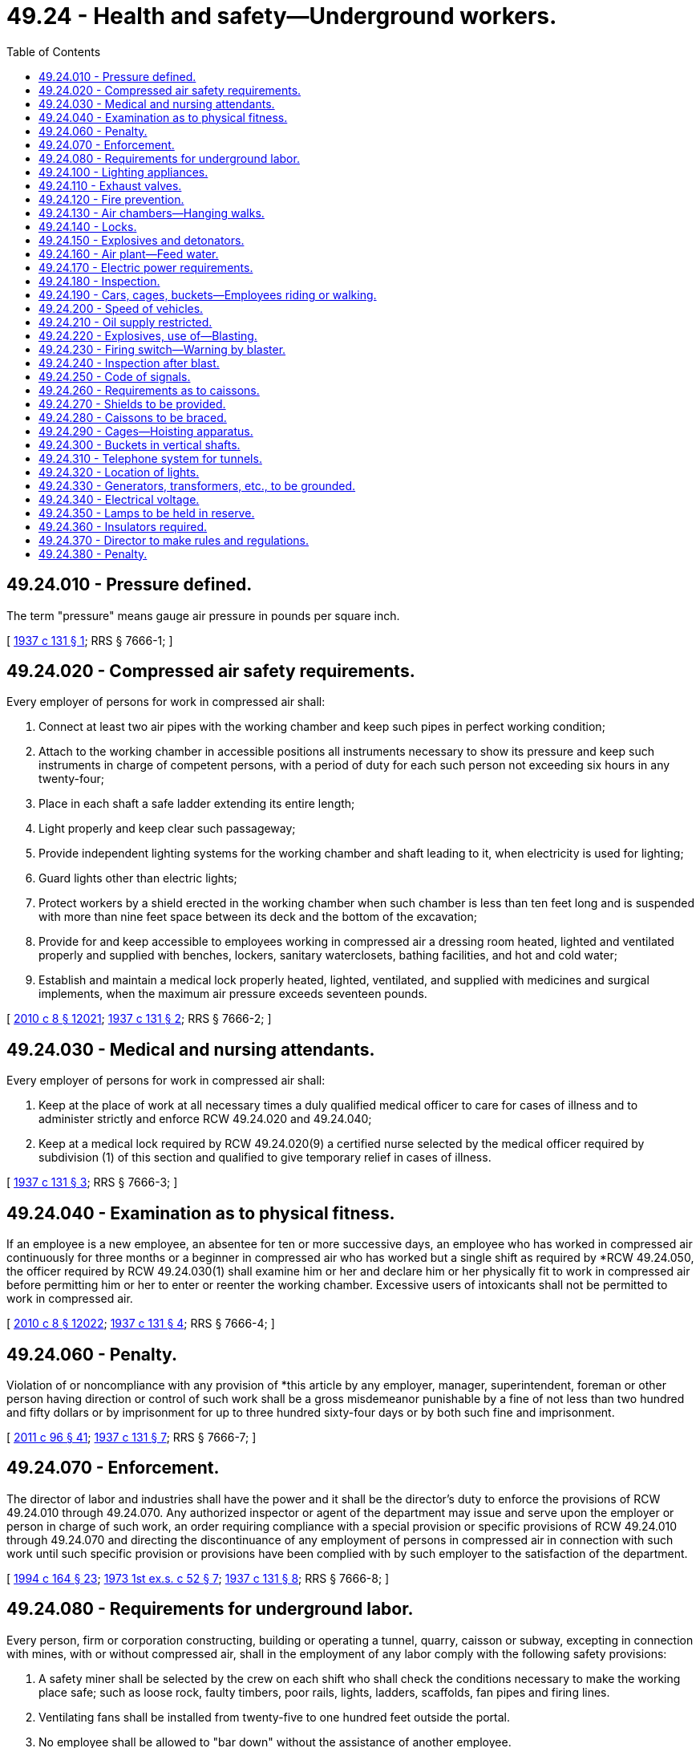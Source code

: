 = 49.24 - Health and safety—Underground workers.
:toc:

== 49.24.010 - Pressure defined.
The term "pressure" means gauge air pressure in pounds per square inch.

[ http://leg.wa.gov/CodeReviser/documents/sessionlaw/1937c131.pdf?cite=1937%20c%20131%20§%201[1937 c 131 § 1]; RRS § 7666-1; ]

== 49.24.020 - Compressed air safety requirements.
Every employer of persons for work in compressed air shall:

. Connect at least two air pipes with the working chamber and keep such pipes in perfect working condition;

. Attach to the working chamber in accessible positions all instruments necessary to show its pressure and keep such instruments in charge of competent persons, with a period of duty for each such person not exceeding six hours in any twenty-four;

. Place in each shaft a safe ladder extending its entire length;

. Light properly and keep clear such passageway;

. Provide independent lighting systems for the working chamber and shaft leading to it, when electricity is used for lighting;

. Guard lights other than electric lights;

. Protect workers by a shield erected in the working chamber when such chamber is less than ten feet long and is suspended with more than nine feet space between its deck and the bottom of the excavation;

. Provide for and keep accessible to employees working in compressed air a dressing room heated, lighted and ventilated properly and supplied with benches, lockers, sanitary waterclosets, bathing facilities, and hot and cold water;

. Establish and maintain a medical lock properly heated, lighted, ventilated, and supplied with medicines and surgical implements, when the maximum air pressure exceeds seventeen pounds.

[ http://lawfilesext.leg.wa.gov/biennium/2009-10/Pdf/Bills/Session%20Laws/Senate/6239-S.SL.pdf?cite=2010%20c%208%20§%2012021[2010 c 8 § 12021]; http://leg.wa.gov/CodeReviser/documents/sessionlaw/1937c131.pdf?cite=1937%20c%20131%20§%202[1937 c 131 § 2]; RRS § 7666-2; ]

== 49.24.030 - Medical and nursing attendants.
Every employer of persons for work in compressed air shall:

. Keep at the place of work at all necessary times a duly qualified medical officer to care for cases of illness and to administer strictly and enforce RCW 49.24.020 and 49.24.040;

. Keep at a medical lock required by RCW 49.24.020(9) a certified nurse selected by the medical officer required by subdivision (1) of this section and qualified to give temporary relief in cases of illness.

[ http://leg.wa.gov/CodeReviser/documents/sessionlaw/1937c131.pdf?cite=1937%20c%20131%20§%203[1937 c 131 § 3]; RRS § 7666-3; ]

== 49.24.040 - Examination as to physical fitness.
If an employee is a new employee, an absentee for ten or more successive days, an employee who has worked in compressed air continuously for three months or a beginner in compressed air who has worked but a single shift as required by *RCW 49.24.050, the officer required by RCW 49.24.030(1) shall examine him or her and declare him or her physically fit to work in compressed air before permitting him or her to enter or reenter the working chamber. Excessive users of intoxicants shall not be permitted to work in compressed air.

[ http://lawfilesext.leg.wa.gov/biennium/2009-10/Pdf/Bills/Session%20Laws/Senate/6239-S.SL.pdf?cite=2010%20c%208%20§%2012022[2010 c 8 § 12022]; http://leg.wa.gov/CodeReviser/documents/sessionlaw/1937c131.pdf?cite=1937%20c%20131%20§%204[1937 c 131 § 4]; RRS § 7666-4; ]

== 49.24.060 - Penalty.
Violation of or noncompliance with any provision of *this article by any employer, manager, superintendent, foreman or other person having direction or control of such work shall be a gross misdemeanor punishable by a fine of not less than two hundred and fifty dollars or by imprisonment for up to three hundred sixty-four days or by both such fine and imprisonment.

[ http://lawfilesext.leg.wa.gov/biennium/2011-12/Pdf/Bills/Session%20Laws/Senate/5168-S.SL.pdf?cite=2011%20c%2096%20§%2041[2011 c 96 § 41]; http://leg.wa.gov/CodeReviser/documents/sessionlaw/1937c131.pdf?cite=1937%20c%20131%20§%207[1937 c 131 § 7]; RRS § 7666-7; ]

== 49.24.070 - Enforcement.
The director of labor and industries shall have the power and it shall be the director's duty to enforce the provisions of RCW 49.24.010 through 49.24.070. Any authorized inspector or agent of the department may issue and serve upon the employer or person in charge of such work, an order requiring compliance with a special provision or specific provisions of RCW 49.24.010 through 49.24.070 and directing the discontinuance of any employment of persons in compressed air in connection with such work until such specific provision or provisions have been complied with by such employer to the satisfaction of the department.

[ http://lawfilesext.leg.wa.gov/biennium/1993-94/Pdf/Bills/Session%20Laws/House/2390.SL.pdf?cite=1994%20c%20164%20§%2023[1994 c 164 § 23]; http://leg.wa.gov/CodeReviser/documents/sessionlaw/1973ex1c52.pdf?cite=1973%201st%20ex.s.%20c%2052%20§%207[1973 1st ex.s. c 52 § 7]; http://leg.wa.gov/CodeReviser/documents/sessionlaw/1937c131.pdf?cite=1937%20c%20131%20§%208[1937 c 131 § 8]; RRS § 7666-8; ]

== 49.24.080 - Requirements for underground labor.
Every person, firm or corporation constructing, building or operating a tunnel, quarry, caisson or subway, excepting in connection with mines, with or without compressed air, shall in the employment of any labor comply with the following safety provisions:

. A safety miner shall be selected by the crew on each shift who shall check the conditions necessary to make the working place safe; such as loose rock, faulty timbers, poor rails, lights, ladders, scaffolds, fan pipes and firing lines.

. Ventilating fans shall be installed from twenty-five to one hundred feet outside the portal.

. No employee shall be allowed to "bar down" without the assistance of another employee.

. No employee shall be permitted to return to the heading until at least thirty minutes after blasting.

. Whenever persons are employed in wet places, the employer shall furnish such persons with rubbers, boots, coats and hats. All boots if worn previously by an employee shall be sterilized before being furnished to another: PROVIDED, That RCW 49.24.080 through 49.24.380 shall not apply to the operation of a railroad except that new construction of tunnels, caissons or subways in connection therewith shall be subject to the provisions of RCW 49.24.080 through 49.24.380: PROVIDED, FURTHER, That in the event of repair work being done in a railroad tunnel, no person shall be compelled to perform labor until the air has been cleared of smoke, gas and fumes.

[ http://leg.wa.gov/CodeReviser/documents/sessionlaw/1973ex1c154.pdf?cite=1973%201st%20ex.s.%20c%20154%20§%2089[1973 1st ex.s. c 154 § 89]; http://leg.wa.gov/CodeReviser/documents/sessionlaw/1965c144.pdf?cite=1965%20c%20144%20§%201[1965 c 144 § 1]; http://leg.wa.gov/CodeReviser/documents/sessionlaw/1941c194.pdf?cite=1941%20c%20194%20§%201[1941 c 194 § 1]; Rem. Supp. 1941 § 7666-9; ]

== 49.24.100 - Lighting appliances.
. All lighting in compressed air chambers shall be by electricity only. Wherever practicable there shall be two independent lighting systems with independent sources of supply.

. The exterior of all lamp sockets shall be entirely nonmetallic.

. All portable incandescent lamps used shall be guarded by a wire cage large enough to enclose both lamp and socket.

. All incandescent lamps shall be so placed that they cannot come in contact with any combustible material.

. Only heavy insulated or armored wire shall be used for light or power.

[ http://leg.wa.gov/CodeReviser/documents/sessionlaw/1941c194.pdf?cite=1941%20c%20194%20§%203[1941 c 194 § 3]; Rem. Supp. 1941 § 7666-11; ]

== 49.24.110 - Exhaust valves.
Exhaust valves shall be provided, having risers extending to the upper part of chamber, if necessary, and shall be operated at such times as may be required and especially after a blast, and persons shall not be required to resume work after a blast until the gas and smoke have cleared, for at least thirty minutes.

[ http://leg.wa.gov/CodeReviser/documents/sessionlaw/1973ex1c154.pdf?cite=1973%201st%20ex.s.%20c%20154%20§%2090[1973 1st ex.s. c 154 § 90]; http://leg.wa.gov/CodeReviser/documents/sessionlaw/1941c194.pdf?cite=1941%20c%20194%20§%204[1941 c 194 § 4]; Rem. Supp. 1941 § 7666-12; ]

== 49.24.120 - Fire prevention.
All reasonable precaution shall be taken against fire, and provisions shall be made so that water lines shall be available for use at all times. Fire hose connections with hose connected shall be installed in all power plants and work houses. There shall be fire hose connections within reasonable distance of all caissons. Fire hose shall be connected at either side of a tunnel bulkhead, with at least fifty feet of hose with nozzle connection. Water lines shall extend into each tunnel with hose connections every two hundred feet and shall be kept ready for use at all times.

[ http://leg.wa.gov/CodeReviser/documents/sessionlaw/1941c194.pdf?cite=1941%20c%20194%20§%205[1941 c 194 § 5]; Rem. Supp. 1941 § 7666-13; ]

== 49.24.130 - Air chambers—Hanging walks.
. Whenever the air pressure in a tunnel heading exceeds twenty-one pounds per square inch above atmospheric pressure, two air chambers shall always be in use, except for such time as may be necessary when headings are being started from shafts; and whenever practicable the pressure in the outer chamber shall not exceed one-half the pressure in the heading;

. In all tunnels sixteen feet in diameter or over, hanging walks shall be provided from working face to nearest lock. An overhead clearance of six feet shall be maintained and suitable ramps provided under all safety screens.

[ http://leg.wa.gov/CodeReviser/documents/sessionlaw/1941c194.pdf?cite=1941%20c%20194%20§%206[1941 c 194 § 6]; Rem. Supp. 1941 § 7666-14; ]

== 49.24.140 - Locks.
. Each bulkhead in tunnels of twelve feet or more in diameter or equivalent area, shall have at least two locks in perfect working condition, one of which shall be used as an air lock. An additional lock for use in case of emergency shall be held in reserve.

. The air lock shall be large enough so that those using it are not compelled to be in a cramped position, and shall not be less than five feet in height. Emergency locks shall be large enough to hold an entire heading shift.

. All locks used for decompression shall be lighted by electricity and shall contain a pressure gauge, a time piece, a glass "bull's eye" in each door or in each end, and shall also have facilities for heating.

. Valves shall be so arranged that the locks can be operated both from within and from without.

[ http://lawfilesext.leg.wa.gov/biennium/2009-10/Pdf/Bills/Session%20Laws/Senate/5038.SL.pdf?cite=2009%20c%20549%20§%201013[2009 c 549 § 1013]; http://leg.wa.gov/CodeReviser/documents/sessionlaw/1941c194.pdf?cite=1941%20c%20194%20§%207[1941 c 194 § 7]; Rem. Supp. 1941 § 7666-15; ]

== 49.24.150 - Explosives and detonators.
When locking explosives and detonators into the air chamber, they shall be kept at opposite ends of the lock. While explosives and detonators are being taken through, no persons other than the lock tender and the carriers shall be permitted in the lock.

[ http://lawfilesext.leg.wa.gov/biennium/2009-10/Pdf/Bills/Session%20Laws/Senate/5038.SL.pdf?cite=2009%20c%20549%20§%201014[2009 c 549 § 1014]; http://leg.wa.gov/CodeReviser/documents/sessionlaw/1941c194.pdf?cite=1941%20c%20194%20§%208[1941 c 194 § 8]; Rem. Supp. 1941 § 7666-16; ]

== 49.24.160 - Air plant—Feed water.
. A good and sufficient air plant for the compression of air shall be provided to meet not only ordinary conditions, but emergencies, and to provide margin for repairs at all times. Provision must be made for storing in tanks at each boiler house enough feed water for twelve hours' supply unless connection can be made with two independent and separately sufficient sources of supply.

. The plant shall be capable of furnishing to each working chamber a sufficient air supply for all pressure to enable work to be done.

[ http://leg.wa.gov/CodeReviser/documents/sessionlaw/1941c194.pdf?cite=1941%20c%20194%20§%209[1941 c 194 § 9]; Rem. Supp. 1941 § 7666-17; ]

== 49.24.170 - Electric power requirements.
When electric power is used for running compressors supplying air for compressed air tunnel work and such power is purchased from a local central station or power company—

. There shall be two or more sources of power from the power company's stations to the compressor plant. Such power feeders shall each have a capacity large enough to carry the entire compressor plant load and normal overload. The feeders shall preferably run from separate generating plants or substations and be carried to the compressor plant over separate routes and not through the same duct lines and manholes so that the breakdown of one feeder shall not cause an interruption on the other feeder.

. There shall be duplicate feeder bus-bars, and feeder connections to the bus-bars shall be such that either feeder can feed to each separate bus-bar set, individually, or simultaneously to both sets.

. There shall be at least two compressors so connected to the bus-bars that they can be operated from either set of buses. The compressors shall be fed from different bus-bar sets, in such a way that a breakdown of a feeder or bus-bar would interrupt the operation of only part of the compressor plant.

. Duplicate air feed pipes shall be provided from the compressor plant to a point beyond the lock.

[ http://leg.wa.gov/CodeReviser/documents/sessionlaw/1941c194.pdf?cite=1941%20c%20194%20§%2010[1941 c 194 § 10]; Rem. Supp. 1941 § 7666-18; ]

== 49.24.180 - Inspection.
While work is in progress, the employer shall employ a competent person who shall make a regular inspection at least once every working day of all engines, boilers, steam pipes, drills, air pipes, air gauges, air locks, dynamos, electric wiring, signaling apparatus, brakes, cages, buckets, hoists, cables, ropes, timbers, supports, and all other apparatus and appliances; and he or she shall immediately upon discovery of any defect, report same in writing to the employer, or his or her agent in charge.

[ http://lawfilesext.leg.wa.gov/biennium/2009-10/Pdf/Bills/Session%20Laws/Senate/6239-S.SL.pdf?cite=2010%20c%208%20§%2012023[2010 c 8 § 12023]; http://leg.wa.gov/CodeReviser/documents/sessionlaw/1941c194.pdf?cite=1941%20c%20194%20§%2011[1941 c 194 § 11]; Rem. Supp. 1941 § 7666-19; ]

== 49.24.190 - Cars, cages, buckets—Employees riding or walking.
No employee shall ride on any loaded car, cage, or bucket, nor walk up or down any incline or shaft while any car, cage, or bucket is above him or her.

[ http://lawfilesext.leg.wa.gov/biennium/2009-10/Pdf/Bills/Session%20Laws/Senate/6239-S.SL.pdf?cite=2010%20c%208%20§%2012024[2010 c 8 § 12024]; http://leg.wa.gov/CodeReviser/documents/sessionlaw/1941c194.pdf?cite=1941%20c%20194%20§%2012[1941 c 194 § 12]; Rem. Supp. 1941 § 7666-20; ]

== 49.24.200 - Speed of vehicles.
No vehicle shall be operated underground at a speed greater than five miles an hour, while construction work is going on.

[ http://leg.wa.gov/CodeReviser/documents/sessionlaw/1941c194.pdf?cite=1941%20c%20194%20§%2013[1941 c 194 § 13]; Rem. Supp. 1941 § 7666-21; ]

== 49.24.210 - Oil supply restricted.
Oil for illumination or power shall not be taken into the underground workings of any tunnel or kept therein in greater quantities than one day's supply.

[ http://leg.wa.gov/CodeReviser/documents/sessionlaw/1941c194.pdf?cite=1941%20c%20194%20§%2014[1941 c 194 § 14]; Rem. Supp. 1941 § 7666-22; ]

== 49.24.220 - Explosives, use of—Blasting.
. No greater quantity of explosives than that which is required for immediate use shall be taken into the working chamber.

. Explosives shall be conveyed in a suitable covered wooden box.

. Detonators shall be conveyed in a separate covered wooden box.

. Explosives and detonators shall be taken separately into the caissons.

. After blasting is completed, all explosives and detonators shall be returned at once to the magazine.

. No naked light shall be used in the vicinity of open chests or magazines containing explosives, nor near where a charge is being primed.

. No tools or other articles shall be carried with the explosives or with the detonators.

. All power lines and electric light wires shall be disconnected at a point outside the blasting switch before the loading of holes. No current by grounding of power or bonded rails shall be allowed beyond blasting switch after explosives are taken in preparatory to blasting, and under no circumstances shall grounded current be used for exploding blasts.

. Before drilling is commenced on any shift, all remaining holes shall be examined with a wooden stick for unexploded charges or cartridges, and if any are found, same shall be refired before work proceeds.

. No person shall be allowed to deepen holes that have previously contained explosives.

. All wires in broken rock shall be carefully traced and search made for unexploded cartridges.

. Whenever blasting is being done in a tunnel, at points liable to break through to where other persons are at work, the person in charge shall, before any holes are loaded, give warning of danger to all persons that may be working where the blasts may break through, and he or she shall not allow any holes to be charged until warning is acknowledged and persons are removed.

. Blasters when testing circuit through charged holes shall use sufficient leading wires to be at a safe distance and shall use only approved types of galvanometers. No tests of circuits in charged holes shall be made until persons are removed to safe distance.

. No blasts shall be fired with fuse, except electrically ignited fuse, in vertical or steep shafts.

. In shaft sinking where the electric current is used for firing, a separate switch not controlling any electric lights must be used for blasting and proper safeguard similar to those in tunnels must be followed in order to insure against premature firing.

[ http://lawfilesext.leg.wa.gov/biennium/2009-10/Pdf/Bills/Session%20Laws/Senate/5038.SL.pdf?cite=2009%20c%20549%20§%201015[2009 c 549 § 1015]; http://leg.wa.gov/CodeReviser/documents/sessionlaw/1941c194.pdf?cite=1941%20c%20194%20§%2015[1941 c 194 § 15]; Rem. Supp. 1941 § 7666-23; ]

== 49.24.230 - Firing switch—Warning by blaster.
When firing by electricity from power or lighting wires, a proper switch shall be furnished with lever down when "off".

The switch shall be fixed in a locked box to which no person shall have access except the blaster. There shall be provided flexible leads or connecting wires not less than five feet in length with one end attached to the incoming lines and the other end provided with plugs that can be connected to an effective ground. After blasting, the switch lever shall be pulled out, the wires disconnected and the box locked before any person shall be allowed to return, and shall remain so locked until again ready to blast.

In the working chamber all electric light wires shall be provided with a disconnecting switch, which must be thrown to disconnect all current from the wires in the working chamber before electric light wires are removed or the charge exploded.

Before blasting, the blaster shall cause a sufficient warning to be sounded and shall compel all persons to retreat to a safe shelter, before he or she sets off the blast, and shall permit no one to return until conditions are safe.

[ http://lawfilesext.leg.wa.gov/biennium/2009-10/Pdf/Bills/Session%20Laws/Senate/6239-S.SL.pdf?cite=2010%20c%208%20§%2012025[2010 c 8 § 12025]; http://leg.wa.gov/CodeReviser/documents/sessionlaw/1941c194.pdf?cite=1941%20c%20194%20§%2016[1941 c 194 § 16]; Rem. Supp. 1941 § 7666-24; ]

== 49.24.240 - Inspection after blast.
. After a blast is fired, loosened pieces of rock shall be scaled from the sides of the excavation and after the blasting is completed, the entire working chamber shall be thoroughly scaled.

. The person in charge shall inspect the working chamber and have all loose rock or ground removed and the chamber made safe before proceeding with the work.

. Drilling must not be started until all remaining butts of old holes are examined for unexploded charges.

[ http://leg.wa.gov/CodeReviser/documents/sessionlaw/1941c194.pdf?cite=1941%20c%20194%20§%2017[1941 c 194 § 17]; Rem. Supp. 1941 § 7666-25; ]

== 49.24.250 - Code of signals.
Any code of signals used shall be printed and copies thereof, in such languages as may be necessary to be understood by all persons affected thereby, shall be kept posted in a conspicuous place near entrances to workplaces and in such other places as may be necessary to bring them to the attention of all persons affected thereby.

Effective and reliable signaling devices shall be maintained at all times to give instant communication between the bottom and top of the shaft.

[ http://leg.wa.gov/CodeReviser/documents/sessionlaw/1941c194.pdf?cite=1941%20c%20194%20§%2018[1941 c 194 § 18]; Rem. Supp. 1941 § 7666-26; ]

== 49.24.260 - Requirements as to caissons.
All shafting used in pneumatic caissons shall be provided with ladders, which are to be kept clear and in good condition at all times. The distance between the centers of the rungs of a ladder shall not exceed fourteen inches and shall not vary more than one inch in any one piece of shafting. The length of the ladder rungs shall not be less than nine inches. The rungs of the ladder shall in no case be less than three inches from the wall or other obstruction in the shafting or opening in which the ladder shall be used. Under no circumstances shall a ladder inclining backward from the vertical be installed. A suitable ladder shall be provided from the top of all locks to the surface.

All man shafts shall be lighted at a distance of every ten feet with a guarded incandescent lamp.

All outside caisson air locks shall be provided with a platform not less than forty-two inches wide, and provided with a guard rail forty-two inches high.

All caissons in which fifteen or more men are employed shall have two locks, one of which shall be used as a man lock. Man locks and man shafts shall be in charge of a man whose duty it shall be to operate said lock and shaft. All caissons more than ten feet in diameter shall be provided with a separate man shaft, which shall be kept clear and in operating order at all times.

Locks shall be so located that the distance between the bottom door and water level shall be not less than three feet.

[ http://leg.wa.gov/CodeReviser/documents/sessionlaw/1941c194.pdf?cite=1941%20c%20194%20§%2019[1941 c 194 § 19]; Rem. Supp. 1941 § 7666-27; ]

== 49.24.270 - Shields to be provided.
Wherever, in the prosecution of caisson work in which compressed air is employed, the working chamber is less than twelve feet in length, and when such caissons are at any time suspended or hung while work is in progress, so that the bottom of the excavation is more than nine feet below the deck of the working chamber, a shield shall be erected therein for the protection of the workers.

[ http://leg.wa.gov/CodeReviser/documents/sessionlaw/1989c12.pdf?cite=1989%20c%2012%20§%2015[1989 c 12 § 15]; http://leg.wa.gov/CodeReviser/documents/sessionlaw/1941c194.pdf?cite=1941%20c%20194%20§%2020[1941 c 194 § 20]; Rem. Supp. 1941 § 7666-28; ]

== 49.24.280 - Caissons to be braced.
All caissons shall be properly and adequately braced before loading with concrete or other weight.

[ http://leg.wa.gov/CodeReviser/documents/sessionlaw/1941c194.pdf?cite=1941%20c%20194%20§%2021[1941 c 194 § 21]; Rem. Supp. 1941 § 7666-29; ]

== 49.24.290 - Cages—Hoisting apparatus.
In all shafts where men are hoisted or lowered, an iron-bonneted cage shall be used for the conveyance of men, but this provision shall not apply to shafts in the process of sinking or during the dismantling of the shaft after work in the tunnel is substantially completed.

Cages shall be provided with bonnets consisting of two steel plates not less than three-sixteenths of an inch in thickness, sloping toward each side and so arranged that they may be readily pushed upward to afford egress to persons therein, and such bonnet shall cover the top of the cage in such manner as to protect persons in the cage from falling objects.

Cages shall be entirely enclosed on two sides with solid partition or wire mesh not less than No. 8 U.S. Standard gauge, no opening in which shall exceed two inches.

Cages shall be provided with hanging chains or other similar devices for hand holds.

Every cage shall be provided with an approved safety catch of sufficient strength to hold the cage with its maximum load at any point in the shaft.

All parts of the hoisting apparatus, cables, brakes, guides and fastenings shall be of the most substantial design and shall be arranged for convenient inspection. The efficiency of all safety devices shall be established by satisfactory tests before the cages are put into service and at least once every three months thereafter and a record thereof kept.

The test of the safety catch shall consist of releasing the cage suddenly in such manner that the safety catches shall have opportunity to grip the guides.

[ http://leg.wa.gov/CodeReviser/documents/sessionlaw/1941c194.pdf?cite=1941%20c%20194%20§%2022[1941 c 194 § 22]; Rem. Supp. 1941 § 7666-30; ]

== 49.24.300 - Buckets in vertical shafts.
In all vertical shafts in which hoisting is done by means of a bucket, suitable guides shall be provided when the depth exceeds ten times the diameter or width of the shaft, but in no case shall the maximum depth without guides exceed one hundred and fifty feet. In connection with the bucket, there shall be a crosshead traveling between these guides. The height of the crosshead shall be at least two-thirds of its width, but the height in no case shall be less than thirty inches.

[ http://leg.wa.gov/CodeReviser/documents/sessionlaw/1941c194.pdf?cite=1941%20c%20194%20§%2023[1941 c 194 § 23]; Rem. Supp. 1941 § 7666-31; ]

== 49.24.310 - Telephone system for tunnels.
Where tunnels are driven from shafts more than two hundred and fifty feet deep, a telephone system shall be established and maintained, communicating with the surface at each such shaft, and with a station or stations readily and quickly accessible to the men at the working level.

[ http://leg.wa.gov/CodeReviser/documents/sessionlaw/1941c194.pdf?cite=1941%20c%20194%20§%2024[1941 c 194 § 24]; Rem. Supp. 1941 § 7666-32; ]

== 49.24.320 - Location of lights.
. While work is in progress, tunnels, stairways, ladderways and all places on the surface where work is being conducted, shall be properly lighted. In shafts more than one hundred feet deep, the shaft below that point shall be lighted.

. All places where hoisting, pumping or other machinery is erected and in the proximity of which persons are working or moving about, shall be so lighted when the machine is in operation that the moving parts of such machine can be clearly distinguished.

[ http://leg.wa.gov/CodeReviser/documents/sessionlaw/1941c194.pdf?cite=1941%20c%20194%20§%2025[1941 c 194 § 25]; Rem. Supp. 1941 § 7666-33; ]

== 49.24.330 - Generators, transformers, etc., to be grounded.
The frames and bed plates of generators, transformers, compensators, rheostats and motors installed underground shall be effectively grounded. All metallic coverings, armoring of cables, other than trailing cables, and the neutral wire of three-wire systems shall also be so grounded.

[ http://leg.wa.gov/CodeReviser/documents/sessionlaw/1941c194.pdf?cite=1941%20c%20194%20§%2026[1941 c 194 § 26]; Rem. Supp. 1941 § 7666-34; ]

== 49.24.340 - Electrical voltage.
In electrical systems installed, no higher voltage than low voltage shall be used underground, except for transmission or other application to transformers, motors, generators or other apparatus in which the whole of the medium or high voltage apparatus is stationary.

[ http://leg.wa.gov/CodeReviser/documents/sessionlaw/1941c194.pdf?cite=1941%20c%20194%20§%2027[1941 c 194 § 27]; Rem. Supp. 1941 § 7666-35; ]

== 49.24.350 - Lamps to be held in reserve.
Lamps or other proper lights shall be kept ready for use in all underground stations where a failure of electric light is likely to cause danger.

[ http://leg.wa.gov/CodeReviser/documents/sessionlaw/1941c194.pdf?cite=1941%20c%20194%20§%2028[1941 c 194 § 28]; Rem. Supp. 1941 § 7666-36; ]

== 49.24.360 - Insulators required.
. All underground cables and wires, unless provided with grounded metallic covering, shall be supported by efficient insulators. The conductors connecting lamps to the power supply shall in all cases be insulated.

. Cables and wires unprovided with metallic coverings shall not be fixed to walls or timbers by means of uninsulated fastenings.

[ http://leg.wa.gov/CodeReviser/documents/sessionlaw/1941c194.pdf?cite=1941%20c%20194%20§%2029[1941 c 194 § 29]; Rem. Supp. 1941 § 7666-37; ]

== 49.24.370 - Director to make rules and regulations.
The director of labor and industries shall establish such rules and regulations as he or she deems primarily necessary for the safety of the employees employed in tunnels, quarries, caissons, and subways and shall be guided by the most modern published studies and researches made by persons or institutions into the correction of the evils chargeable to improper safeguards and inspection of the tools, machinery, equipment, and places of work obtaining in the industries covered by RCW 49.24.080 through 49.24.380.

[ http://lawfilesext.leg.wa.gov/biennium/2009-10/Pdf/Bills/Session%20Laws/Senate/6239-S.SL.pdf?cite=2010%20c%208%20§%2012026[2010 c 8 § 12026]; http://leg.wa.gov/CodeReviser/documents/sessionlaw/1941c194.pdf?cite=1941%20c%20194%20§%2032[1941 c 194 § 32]; Rem. Supp. 1941 § 7666-39; ]

== 49.24.380 - Penalty.
Every person violating any of the provisions of RCW 49.24.080 through 49.24.380 shall be guilty of a misdemeanor.

[ http://leg.wa.gov/CodeReviser/documents/sessionlaw/1941c194.pdf?cite=1941%20c%20194%20§%2031[1941 c 194 § 31]; Rem. Supp. 1941 § 7666-38; ]

